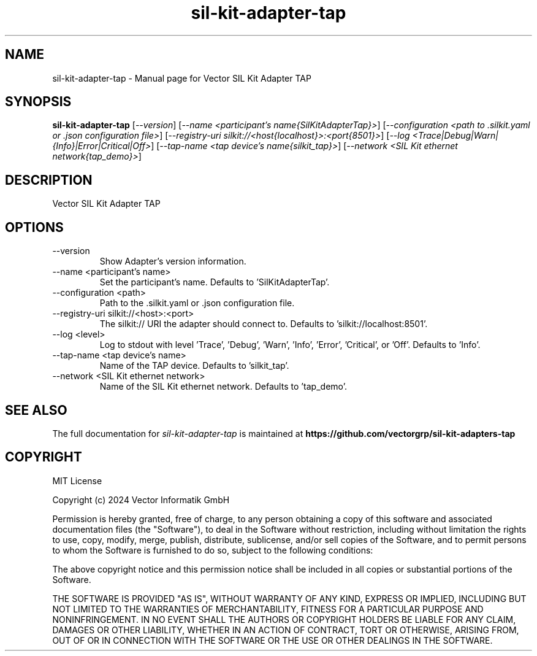 .\" DO NOT MODIFY THIS FILE!  It was generated by help2man 1.49.1.
.TH sil-kit-adapter-tap "1" "August 2024" "sil-kit-adapter-tap" "User Commands"
.SH NAME
sil-kit-adapter-tap \- Manual page for Vector SIL Kit Adapter TAP
.SH SYNOPSIS
.B sil-kit-adapter-tap
[\fI\,--version\/\fR] [\fI\,--name <participant's name{SilKitAdapterTap}>\/\fR] [\fI\,--configuration <path to .silkit.yaml or .json configuration file>\/\fR] [\fI\,--registry-uri silkit://<host{localhost}>:<port{8501}>\/\fR] [\fI\,--log <Trace|Debug|Warn|{Info}|Error|Critical|Off>\/\fR] [\fI\,--tap-name <tap device's name{silkit_tap}>\/\fR] [\fI\,--network <SIL Kit ethernet network{tap_demo}>\/\fR]
.SH DESCRIPTION
Vector SIL Kit Adapter TAP
.PP
.SH OPTIONS
.IP "--version"
Show Adapter's version information.
.IP "--name <participant's name>"
Set the participant's name. Defaults to 'SilKitAdapterTap'.
.IP "--configuration <path>"
Path to the .silkit.yaml or .json configuration file.
.IP "--registry-uri silkit://<host>:<port>"
The silkit:// URI the adapter should connect to. Defaults to 'silkit://localhost:8501'.
.IP "--log <level>"
Log to stdout with level 'Trace', 'Debug', 'Warn', 'Info', 'Error', 'Critical', or 'Off'. Defaults to 'Info'.
.IP "--tap-name <tap device's name>"
Name of the TAP device. Defaults to 'silkit_tap'.
.IP "--network <SIL Kit ethernet network>"
Name of the SIL Kit ethernet network. Defaults to 'tap_demo'.
.SH "SEE ALSO"
The full documentation for
.I sil-kit-adapter-tap
is maintained at
.B https://github.com/vectorgrp/sil-kit-adapters-tap
.SH COPYRIGHT
MIT License

Copyright (c) 2024 Vector Informatik GmbH

Permission is hereby granted, free of charge, to any person obtaining
a copy of this software and associated documentation files (the
"Software"), to deal in the Software without restriction, including
without limitation the rights to use, copy, modify, merge, publish,
distribute, sublicense, and/or sell copies of the Software, and to
permit persons to whom the Software is furnished to do so, subject to
the following conditions:

The above copyright notice and this permission notice shall be
included in all copies or substantial portions of the Software.

THE SOFTWARE IS PROVIDED "AS IS", WITHOUT WARRANTY OF ANY KIND,
EXPRESS OR IMPLIED, INCLUDING BUT NOT LIMITED TO THE WARRANTIES OF
MERCHANTABILITY, FITNESS FOR A PARTICULAR PURPOSE AND
NONINFRINGEMENT. IN NO EVENT SHALL THE AUTHORS OR COPYRIGHT HOLDERS BE
LIABLE FOR ANY CLAIM, DAMAGES OR OTHER LIABILITY, WHETHER IN AN ACTION
OF CONTRACT, TORT OR OTHERWISE, ARISING FROM, OUT OF OR IN CONNECTION
WITH THE SOFTWARE OR THE USE OR OTHER DEALINGS IN THE SOFTWARE.
